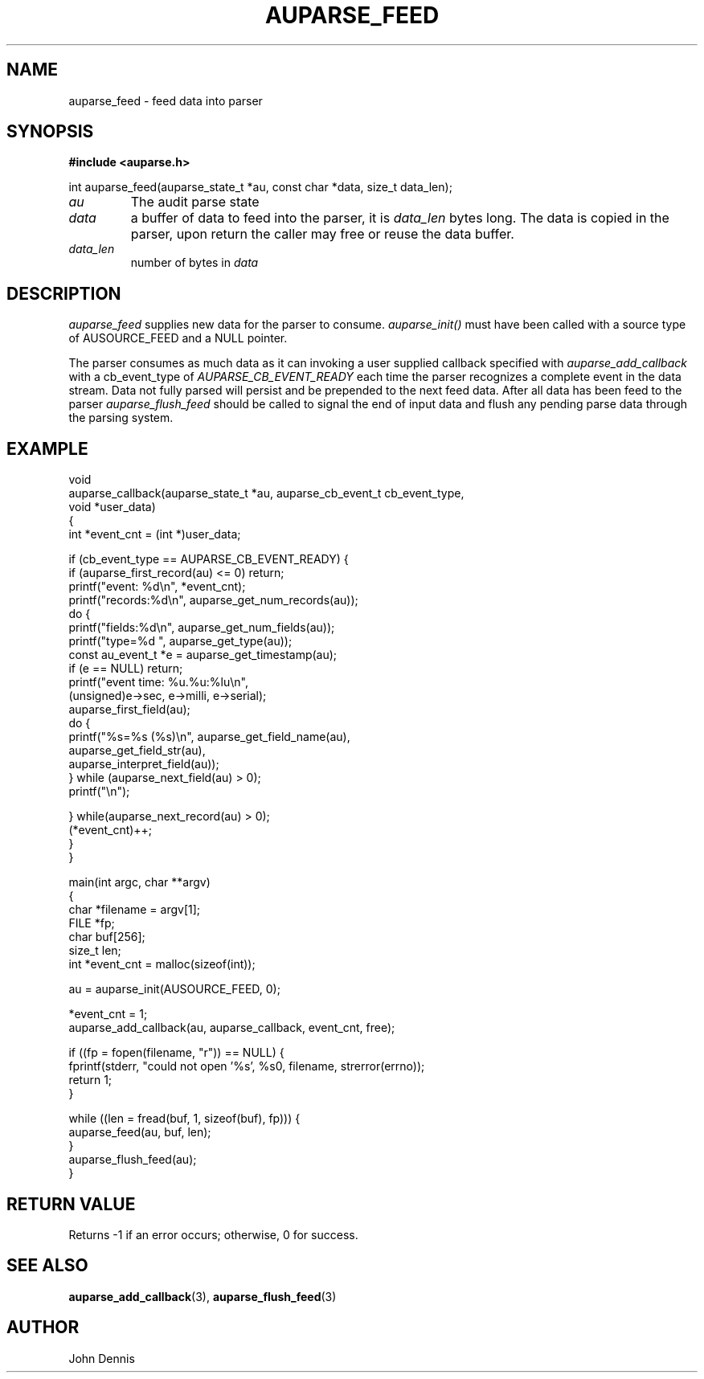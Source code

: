 .TH "AUPARSE_FEED" "3" "May 2007" "Red Hat" "Linux Audit API"
.SH NAME
auparse_feed \- feed data into parser
.SH "SYNOPSIS"
.B #include <auparse.h>
.sp
.nf
int auparse_feed(auparse_state_t *au, const char *data, size_t data_len);
.fi

.TP
.I au
The audit parse state
.TP
.I data
a buffer of data to feed into the parser, it is
.I data_len
bytes long. The data is copied in the parser, upon return the caller may free or reuse the data buffer.
.TP
.I data_len
number of bytes in
.I data

.SH "DESCRIPTION"

.I auparse_feed
supplies new data for the parser to consume.
.I auparse_init()
must have been called with a source type of AUSOURCE_FEED and a NULL pointer.
.br
.sp
The parser consumes as much data
as it can invoking a user supplied callback specified with
.I auparse_add_callback
with a cb_event_type of
.I AUPARSE_CB_EVENT_READY
each time the parser recognizes a complete event in the data stream. Data not fully parsed will persist and be
prepended to the next feed data. After all data has been feed to the parser
.I auparse_flush_feed
should be called to signal the end of input data and flush any pending parse data through the parsing system.

.SH "EXAMPLE"
.nf
void
auparse_callback(auparse_state_t *au, auparse_cb_event_t cb_event_type,
                 void *user_data)
{
    int *event_cnt = (int *)user_data;

    if (cb_event_type == AUPARSE_CB_EVENT_READY) {
        if (auparse_first_record(au) <= 0) return;
        printf("event: %d\\n", *event_cnt);
        printf("records:%d\\n", auparse_get_num_records(au));
        do {
            printf("fields:%d\\n", auparse_get_num_fields(au));
            printf("type=%d ", auparse_get_type(au));
            const au_event_t *e = auparse_get_timestamp(au);
            if (e == NULL) return;
            printf("event time: %u.%u:%lu\\n",
                    (unsigned)e\->sec, e\->milli, e\->serial);
            auparse_first_field(au);
            do {
                printf("%s=%s (%s)\\n", auparse_get_field_name(au),
                       auparse_get_field_str(au),
                       auparse_interpret_field(au));
            } while (auparse_next_field(au) > 0);
            printf("\\n");

        } while(auparse_next_record(au) > 0);
        (*event_cnt)++;
    }
}

main(int argc, char **argv)
{	
    char *filename = argv[1];
    FILE *fp;
    char buf[256];
    size_t len;
    int *event_cnt = malloc(sizeof(int));

    au = auparse_init(AUSOURCE_FEED, 0);

    *event_cnt = 1;
    auparse_add_callback(au, auparse_callback, event_cnt, free);

    if ((fp = fopen(filename, "r")) == NULL) {
        fprintf(stderr, "could not open '%s', %s\n", filename, strerror(errno));
        return 1;
    }

    while ((len = fread(buf, 1, sizeof(buf), fp))) {
        auparse_feed(au, buf, len);
    }
    auparse_flush_feed(au);
}
.fi

.SH "RETURN VALUE"

Returns \-1 if an error occurs; otherwise, 0 for success.

.SH "SEE ALSO"

.BR auparse_add_callback (3),
.BR auparse_flush_feed (3)


.SH AUTHOR
John Dennis
